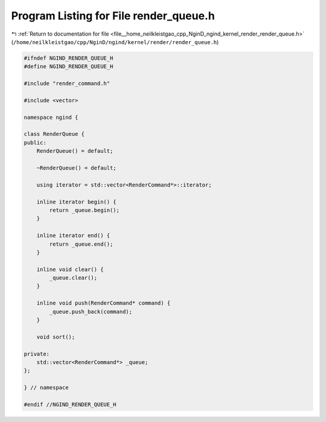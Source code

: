 
.. _program_listing_file__home_neilkleistgao_cpp_NginD_ngind_kernel_render_render_queue.h:

Program Listing for File render_queue.h
=======================================

|exhale_lsh| :ref:`Return to documentation for file <file__home_neilkleistgao_cpp_NginD_ngind_kernel_render_render_queue.h>` (``/home/neilkleistgao/cpp/NginD/ngind/kernel/render/render_queue.h``)

.. |exhale_lsh| unicode:: U+021B0 .. UPWARDS ARROW WITH TIP LEFTWARDS

.. code-block:: cpp

   
   
   #ifndef NGIND_RENDER_QUEUE_H
   #define NGIND_RENDER_QUEUE_H
   
   #include "render_command.h"
   
   #include <vector>
   
   namespace ngind {
   
   class RenderQueue {
   public:
       RenderQueue() = default;
   
       ~RenderQueue() = default;
   
       using iterator = std::vector<RenderCommand*>::iterator;
   
       inline iterator begin() {
           return _queue.begin();
       }
   
       inline iterator end() {
           return _queue.end();
       }
   
       inline void clear() {
           _queue.clear();
       }
   
       inline void push(RenderCommand* command) {
           _queue.push_back(command);
       }
   
       void sort();
   
   private:
       std::vector<RenderCommand*> _queue;
   };
   
   } // namespace
   
   #endif //NGIND_RENDER_QUEUE_H
